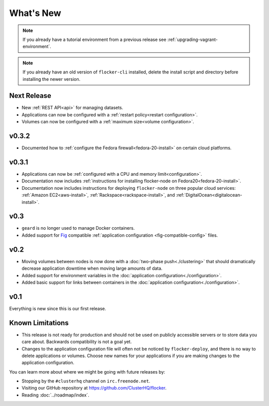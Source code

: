 ==========
What's New
==========

.. note:: If you already have a tutorial environment from a previous release see :ref:`upgrading-vagrant-environment`.

.. note:: If you already have an old version of ``flocker-cli`` installed, delete the install script and directory before installing the newer version.

Next Release
============

* New :ref:`REST API<api>` for managing datasets.
* Applications can now be configured with a :ref:`restart policy<restart configuration>`.
* Volumes can now be configured with a :ref:`maximum size<volume configuration>`.

v0.3.2
======

* Documented how to :ref:`configure the Fedora firewall<fedora-20-install>` on certain cloud platforms.


v0.3.1
======

* Applications can now be :ref:`configured with a CPU and memory limit<configuration>`.
* Documentation now includes :ref:`instructions for installing flocker-node on Fedora20<fedora-20-install>`.
* Documentation now includes instructions for deploying ``flocker-node`` on three popular cloud services: :ref:`Amazon EC2<aws-install>`, :ref:`Rackspace<rackspace-install>`, and :ref:`DigitalOcean<digitalocean-install>`.


v0.3
====

* ``geard`` is no longer used to manage Docker containers.
* Added support for `Fig`_ compatible :ref:`application configuration <fig-compatible-config>` files.


v0.2
====

* Moving volumes between nodes is now done with a :doc:`two-phase push<./clustering>` that should dramatically decrease application downtime when moving large amounts of data.
* Added support for environment variables in the :doc:`application configuration<./configuration>`.
* Added basic support for links between containers in the :doc:`application configuration<./configuration>`.

v0.1
====

Everything is new since this is our first release.


Known Limitations
=================

* This release is not ready for production and should not be used on publicly accessible servers or to store data you care about.
  Backwards compatibility is not a goal yet.
* Changes to the application configuration file will often not be noticed by ``flocker-deploy``, and there is no way to delete applications or volumes.
  Choose new names for your applications if you are making changes to the application configuration.

You can learn more about where we might be going with future releases by:

* Stopping by the ``#clusterhq`` channel on ``irc.freenode.net``.
* Visiting our GitHub repository at https://github.com/ClusterHQ/flocker.
* Reading :doc:`../roadmap/index`.

.. _`Fig`: http://www.fig.sh/yml.html
